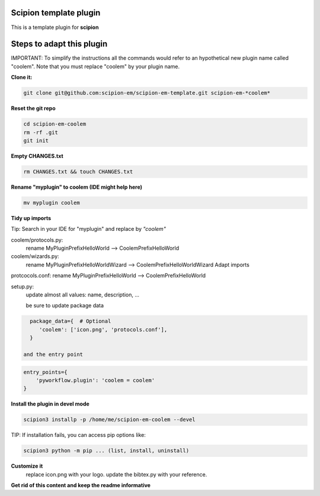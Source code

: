 =======================
Scipion template plugin
=======================

This is a template plugin for **scipion**

==========================
Steps to adapt this plugin
==========================

IMPORTANT: To simplify the instructions all the commands would refer to an hypothetical new plugin name called "coolem".
Note that you must replace "coolem" by your plugin name.

**Clone it:**

.. code-block::

    git clone git@github.com:scipion-em/scipion-em-template.git scipion-em-*coolem*

**Reset the git repo**

.. code-block::

    cd scipion-em-coolem
    rm -rf .git
    git init

**Empty CHANGES.txt**

.. code-block::

    rm CHANGES.txt && touch CHANGES.txt

**Rename "myplugin" to coolem (IDE might help here)**

.. code-block::

    mv myplugin coolem

**Tidy up imports**

Tip: Search in your IDE for "myplugin" and replace by *"coolem"*

coolem/protocols.py:
 rename MyPluginPrefixHelloWorld --> CoolemPrefixHelloWorld

coolem/wizards.py:
 rename MyPluginPrefixHelloWorldWizard --> CoolemPrefixHelloWorldWizard
 Adapt imports

protcocols.conf: rename MyPluginPrefixHelloWorld --> CoolemPrefixHelloWorld


setup.py:
 update almost all values: name, description, ...

 be sure to update package data
.. code-block::

    package_data={  # Optional
       'coolem': ['icon.png', 'protocols.conf'],
    }

  and the entry point
.. code-block::

    entry_points={
        'pyworkflow.plugin': 'coolem = coolem'
    }

**Install the plugin in devel mode**

.. code-block::

    scipion3 installp -p /home/me/scipion-em-coolem --devel

TIP: If installation fails, you can access pip options like:

.. code-block::

    scipion3 python -m pip ... (list, install, uninstall)

**Customize it**
    replace icon.png with your logo.
    update the bibtex.py with your reference.

**Get rid of this content and keep the readme informative**

